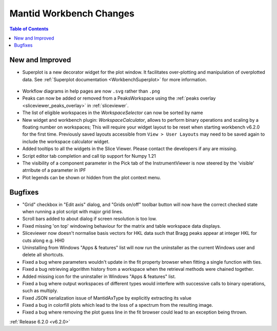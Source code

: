 ========================
Mantid Workbench Changes
========================

.. contents:: Table of Contents
   :local:

New and Improved
----------------

- Superplot is a new decorator widget for the plot window. It facilitates over-plotting and manipulation of overplotted data. See :ref:`Superplot documentation <WorkbenchSuperplot>` for more information.

.. figure:: ../../images/superplot_1.png
    :width: 500px
    :align: center

- Workflow diagrams in help pages are now ``.svg`` rather than ``.png``
- Peaks can now be added or removed from a PeaksWorkspace using the :ref:`peaks overlay <sliceviewer_peaks_overlay>` in :ref:`sliceviewer`.
- The list of eligible workspaces in the `WorkspaceSelector` can now be sorted by name
- New widget and workbench plugin: `WorkspaceCalculator`, allows to perform binary operations and scaling by a floating number on workspaces;
  This will require your widget layout to be reset when starting workbench v6.2.0 for the first time. Previously saved layouts accessible from ``View > User Layouts``
  may need to be saved again to include the workspace calculator widget.
- Added tooltips to all the widgets in the Slice Viewer. Please contact the developers if any are missing.
- Script editor tab completion and call tip support for Numpy 1.21
- The visibility of a component parameter in the Pick tab of the InstrumentViewer is now steered by the 'visible' atrribute of a parameter in IPF
- Plot legends can be shown or hidden from the plot context menu.

Bugfixes
--------

- "Grid" checkbox in "Edit axis" dialog, and "Grids on/off" toolbar button will now have the correct checked state when running a plot script with major grid lines.
- Scroll bars added to about dialog if screen resolution is too low.
- Fixed missing 'on top' windowing behaviour for the matrix and table workspace data displays.
- Sliceviewer now doesn't normalise basis vectors for HKL data such that Bragg peaks appear at integer HKL for cuts along e.g. HH0
- Uninstalling from Windows "Apps & features" list will now run the uninstaller as the current Windows user and delete all shortcuts.
- Fixed a bug where parameters wouldn't update in the fit property browser when fitting a single function with ties.
- Fixed a bug retrieving algorithm history from a workspace when the retrieval methods were chained together.
- Added missing icon for the uninstaller in Windows "Apps & features" list.
- Fixed a bug where output workspaces of different types would interfere with successive calls to binary operations, such as multiply.
- Fixed JSON serialization issue of MantidAxType by explicitly extracting its value
- Fixed a bug in colorfill plots which lead to the loss of a spectrum from the resulting image.
- Fixed a bug where removing the plot guess line in the fit browser could lead to an exception being thrown.

:ref:`Release 6.2.0 <v6.2.0>`
